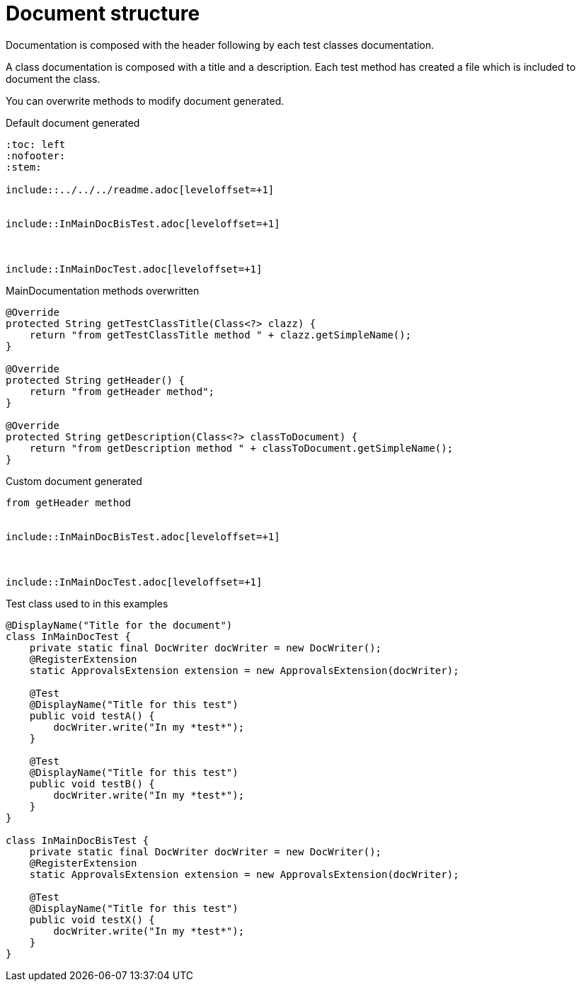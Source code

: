[#org_sfvl_doctesting_MainDocumentationTest_document_structure]
= Document structure

Documentation is composed with the header following by each test classes documentation.

A class documentation is composed with a title and a description.
Each test method has created a file which is included  to document the class.

You can overwrite methods to modify document generated.

.Default document generated
----
:toc: left
:nofooter:
:stem:

\include::../../../readme.adoc[leveloffset=+1]


\include::InMainDocBisTest.adoc[leveloffset=+1]



\include::InMainDocTest.adoc[leveloffset=+1]

----
.MainDocumentation methods overwritten
[source, java, indent=0]
----
            @Override
            protected String getTestClassTitle(Class<?> clazz) {
                return "from getTestClassTitle method " + clazz.getSimpleName();
            }

            @Override
            protected String getHeader() {
                return "from getHeader method";
            }

            @Override
            protected String getDescription(Class<?> classToDocument) {
                return "from getDescription method " + classToDocument.getSimpleName();
            }

----
.Custom document generated
----
from getHeader method


\include::InMainDocBisTest.adoc[leveloffset=+1]



\include::InMainDocTest.adoc[leveloffset=+1]

----
.Test class used to in this examples
[source, java, indent=0]
----
@DisplayName("Title for the document")
class InMainDocTest {
    private static final DocWriter docWriter = new DocWriter();
    @RegisterExtension
    static ApprovalsExtension extension = new ApprovalsExtension(docWriter);

    @Test
    @DisplayName("Title for this test")
    public void testA() {
        docWriter.write("In my *test*");
    }

    @Test
    @DisplayName("Title for this test")
    public void testB() {
        docWriter.write("In my *test*");
    }
}

class InMainDocBisTest {
    private static final DocWriter docWriter = new DocWriter();
    @RegisterExtension
    static ApprovalsExtension extension = new ApprovalsExtension(docWriter);

    @Test
    @DisplayName("Title for this test")
    public void testX() {
        docWriter.write("In my *test*");
    }
}
----